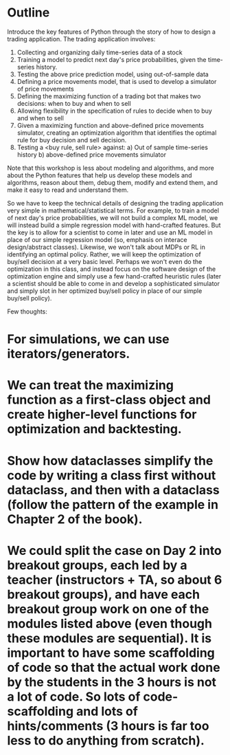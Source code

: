 * Outline

Introduce the key features of Python through the story of how to design a trading application. The trading application involves:

1. Collecting and organizing daily time-series data of a stock
2. Training a model to predict next day's price probabilities, given the time-series history.
3. Testing the above price prediction model, using out-of-sample data
4. Defining a price movements model, that is used to develop a simulator of price movements
4. Defining the maximizing function of a trading bot that makes two decisions: when to buy and when to sell
5. Allowing flexibility in the specification of rules to decide when to buy and when to sell
6. Given a maximizing function and above-defined price movements simulator, creating an optimization algorithm that identifies the optimal rule for buy decision and sell decision.
7. Testing a <buy rule, sell rule> against:
   a) Out of sample time-series history
   b) above-defined price movements simulator

Note that this workshop is less about modeling and algorithms, and more about the Python features that help us develop these models and algorithms, reason about them, debug them, modify and extend them, and make it easy to read and understand them.

So we have to keep the technical details of designing the trading application very simple in mathematical/statistical terms. For example, to train a model of next day's price probabilities, we will not build a complex ML model, we will instead build a simple regression model with hand-crafted features. But the key is to allow for a scientist to come in later and use an ML model in place of our simple regression model (so, emphasis on interace design/abstract classes). Likewise, we won't talk about MDPs or RL in identifying an optimal policy. Rather, we will keep the optimization of buy/sell decision at a very basic level. Perhaps we won't even do the optimization in this class, and instead focus on the software design of the optimization engine and simply use a few hand-crafted heuristic rules (later a scientist should be able to come in and develop a sophisticated simulator and simply slot in her optimized buy/sell policy in place of our simple buy/sell policy). 

Few thoughts:

* For simulations, we can use iterators/generators.
* We can treat the maximizing function as a first-class object and create higher-level functions for optimization and backtesting.
* Show how dataclasses simplify the code by writing a class first without dataclass, and then with a dataclass (follow the pattern of the example in Chapter 2 of the book).
* We could split the case on Day 2 into breakout groups, each led by a teacher (instructors + TA, so about 6 breakout groups), and have each breakout group work on one of the modules listed above (even though these modules are sequential). It is important to have some scaffolding of code so that the actual work done by the students in the 3 hours is not a lot of code. So lots of code-scaffolding and lots of hints/comments (3 hours is far too less to do anything from scratch).

